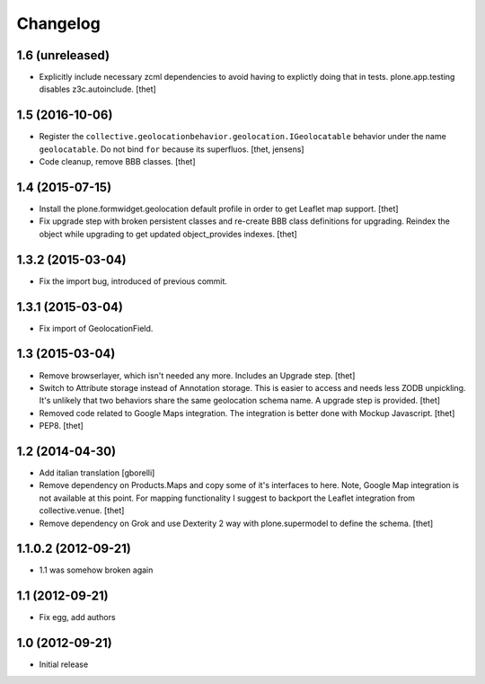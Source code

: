 Changelog
=========


1.6 (unreleased)
----------------

- Explicitly include necessary zcml dependencies to avoid having to explictly doing that in tests.
  plone.app.testing disables z3c.autoinclude.
  [thet]


1.5 (2016-10-06)
----------------

- Register the ``collective.geolocationbehavior.geolocation.IGeolocatable`` behavior under the name ``geolocatable``.
  Do not bind ``for`` because its superfluos.
  [thet, jensens]

- Code cleanup, remove BBB classes.
  [thet]


1.4 (2015-07-15)
----------------

- Install the plone.formwidget.geolocation default profile in order to get
  Leaflet map support.
  [thet]

- Fix upgrade step with broken persistent classes and re-create BBB class
  definitions for upgrading. Reindex the object while upgrading to get updated
  object_provides indexes.
  [thet]


1.3.2 (2015-03-04)
------------------

- Fix the import bug, introduced of previous commit.


1.3.1 (2015-03-04)
------------------

- Fix import of GeolocationField.


1.3 (2015-03-04)
----------------

- Remove browserlayer, which isn't needed any more. Includes an Upgrade step.
  [thet]

- Switch to Attribute storage instead of Annotation storage. This is easier to
  access and needs less ZODB unpickling. It's unlikely that two behaviors share
  the same geolocation schema name. A upgrade step is provided.
  [thet]

- Removed code related to Google Maps integration. The integration is better
  done with Mockup Javascript.
  [thet]

- PEP8.
  [thet]


1.2 (2014-04-30)
----------------

- Add italian translation
  [gborelli]

- Remove dependency on Products.Maps and copy some of it's interfaces to here.
  Note, Google Map integration is not available at this point.
  For mapping functionality I suggest to backport the Leaflet integration from
  collective.venue.
  [thet]

- Remove dependency on Grok and use Dexterity 2 way with plone.supermodel to
  define the schema.
  [thet]


1.1.0.2 (2012-09-21)
--------------------

- 1.1 was somehow broken again


1.1 (2012-09-21)
----------------

- Fix egg, add authors


1.0 (2012-09-21)
----------------

- Initial release
